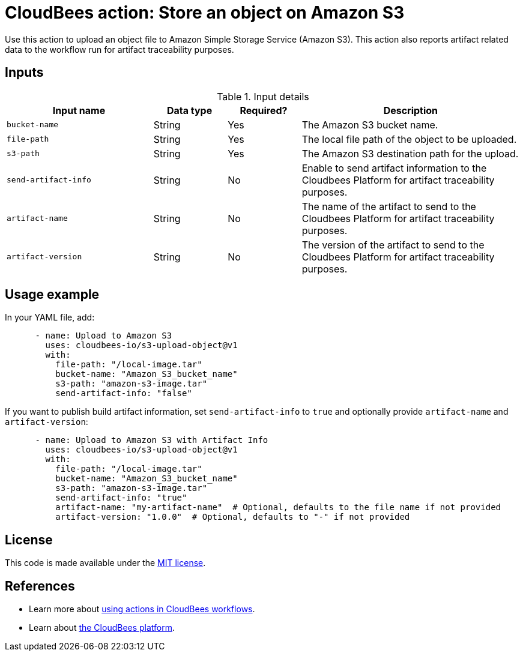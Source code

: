 = CloudBees action: Store an object on Amazon S3

Use this action to upload an object file to Amazon Simple Storage Service (Amazon S3). This action also reports artifact related data to the workflow run for artifact traceability purposes.

== Inputs

[cols="2a,1a,1a,3a",options="header"]
.Input details
|===

| Input name
| Data type
| Required?
| Description

| `bucket-name`
| String
| Yes
| The Amazon S3 bucket name.

| `file-path`
| String
| Yes
| The local file path of the object to be uploaded.

| `s3-path`
| String
| Yes
| The Amazon S3 destination path for the upload.

| `send-artifact-info`
| String
| No
| Enable to send artifact information to the Cloudbees Platform for artifact traceability purposes.

| `artifact-name`
| String
| No
| The name of the artifact to send to the Cloudbees Platform for artifact traceability purposes.

| `artifact-version`
| String
| No
| The version of the artifact to send to the Cloudbees Platform for artifact traceability purposes.

|===

== Usage example

In your YAML file, add:

[source,yaml]
----

      - name: Upload to Amazon S3
        uses: cloudbees-io/s3-upload-object@v1
        with:
          file-path: "/local-image.tar"
          bucket-name: "Amazon_S3_bucket_name"
          s3-path: "amazon-s3-image.tar"
          send-artifact-info: "false"
----

If you want to publish build artifact information, set `send-artifact-info` to `true` and optionally provide `artifact-name` and `artifact-version`:

[source,yaml]
----
      - name: Upload to Amazon S3 with Artifact Info
        uses: cloudbees-io/s3-upload-object@v1
        with:
          file-path: "/local-image.tar"
          bucket-name: "Amazon_S3_bucket_name"
          s3-path: "amazon-s3-image.tar"
          send-artifact-info: "true"
          artifact-name: "my-artifact-name"  # Optional, defaults to the file name if not provided
          artifact-version: "1.0.0"  # Optional, defaults to "-" if not provided
----

== License

This code is made available under the 
link:https://opensource.org/license/mit/[MIT license].

== References

* Learn more about link:https://docs.cloudbees.com/docs/cloudbees-saas-platform-actions/latest/[using actions in CloudBees workflows].
* Learn about link:https://docs.cloudbees.com/docs/cloudbees-saas-platform/latest/[the CloudBees platform].
